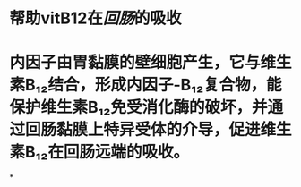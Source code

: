 * 帮助vitB12在[[回肠]]的吸收
* 内因子由胃黏膜的壁细胞产生，它与维生素B₁₂结合，形成内因子-B₁₂复合物，能保护维生素B₁₂免受消化酶的破坏，并通过回肠黏膜上特异受体的介导，促进维生素B₁₂在回肠远端的吸收。
:PROPERTIES:
:id: 61fdc9d5-91e0-4692-8bc4-f0dacab2f1de
:END:
*